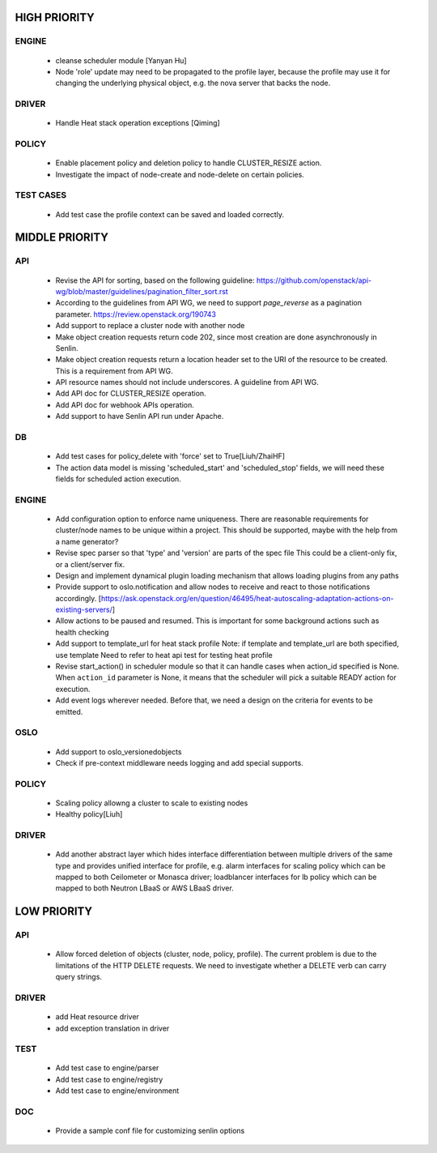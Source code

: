 
HIGH PRIORITY
=============

ENGINE
------
  - cleanse scheduler module [Yanyan Hu]
  - Node 'role' update may need to be propagated to the profile layer, because
    the profile may use it for changing the underlying physical object, e.g.
    the nova server that backs the node.

DRIVER
------
  - Handle Heat stack operation exceptions [Qiming]

POLICY
------
  - Enable placement policy and deletion policy to handle CLUSTER_RESIZE
    action.
  - Investigate the impact of node-create and node-delete on certain policies.

TEST CASES
----------
  - Add test case the profile context can be saved and loaded correctly.

MIDDLE PRIORITY
===============

API
---
  - Revise the API for sorting, based on the following guideline:
    https://github.com/openstack/api-wg/blob/master/guidelines/pagination_filter_sort.rst
  - According to the guidelines from API WG, we need to support `page_reverse`
    as a pagination parameter. https://review.openstack.org/190743
  - Add support to replace a cluster node with another node
  - Make object creation requests return code 202, since most creation
    are done asynchronously in Senlin.
  - Make object creation requests return a location header set to the URI
    of the resource to be created. This is a requirement from API WG.
  - API resource names should not include underscores. A guideline from API
    WG.
  - Add API doc for CLUSTER_RESIZE operation.
  - Add API doc for webhook APIs operation.
  - Add support to have Senlin API run under Apache.

DB
--
  - Add test cases for policy_delete with 'force' set to True[Liuh/ZhaiHF]
  - The action data model is missing 'scheduled_start' and 'scheduled_stop'
    fields, we will need these fields for scheduled action execution.

ENGINE
------
  - Add configuration option to enforce name uniqueness. There are reasonable
    requirements for cluster/node names to be unique within a project. This
    should be supported, maybe with the help from a name generator?

  - Revise spec parser so that 'type' and 'version' are parts of the spec file
    This could be a client-only fix, or a client/server fix.

  - Design and implement dynamical plugin loading mechanism that allows 
    loading plugins from any paths

  - Provide support to oslo.notification and allow nodes to receive and react
    to those notifications accordingly.
    [https://ask.openstack.org/en/question/46495/heat-autoscaling-adaptation-actions-on-existing-servers/]

  - Allow actions to be paused and resumed.
    This is important for some background actions such as health checking

  - Add support to template_url for heat stack profile
    Note: if template and template_url are both specified, use template
    Need to refer to heat api test for testing heat profile

  - Revise start_action() in scheduler module so that it can handle cases when
    action_id specified is None. When ``action_id`` parameter is None, it
    means that the scheduler will pick a suitable READY action for execution.

  - Add event logs wherever needed. Before that, we need a design on the
    criteria for events to be emitted.

OSLO
----
  - Add support to oslo_versionedobjects
  - Check if pre-context middleware needs logging and add special supports.

POLICY
------
  - Scaling policy allowng a cluster to scale to existing nodes
  - Healthy policy[Liuh]

DRIVER
------
  - Add another abstract layer which hides interface differentiation between
    multiple drivers of the same type and provides unified interface for
    profile, e.g. alarm interfaces for scaling policy which can be mapped to
    both Ceilometer or Monasca driver; loadblancer interfaces for lb policy
    which can be mapped to both Neutron LBaaS or AWS LBaaS driver.

LOW PRIORITY
============

API
---

  - Allow forced deletion of objects (cluster, node, policy, profile). The
    current problem is due to the limitations of the HTTP DELETE requests. We
    need to investigate whether a DELETE verb can carry query strings.

DRIVER
------
  - add Heat resource driver
  - add exception translation in driver

TEST
----
  - Add test case to engine/parser
  - Add test case to engine/registry
  - Add test case to engine/environment

DOC
-----
  - Provide a sample conf file for customizing senlin options
